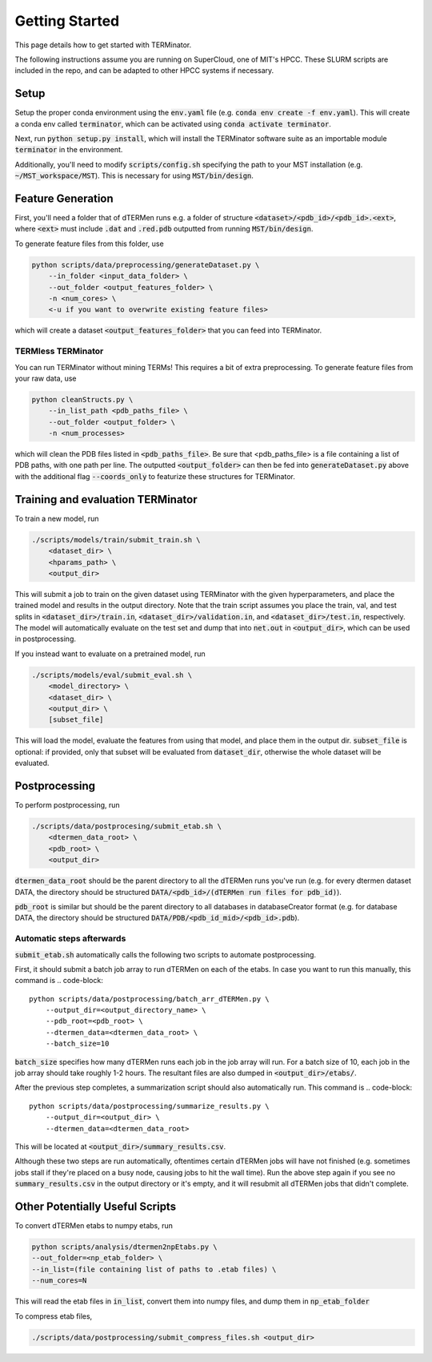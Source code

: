 ***************
Getting Started
***************

This page details how to get started with TERMinator.

The following instructions assume you are running on SuperCloud, one of MIT's HPCC.
These SLURM scripts are included in the repo, and can be adapted to other HPCC systems if necessary.

Setup
=====
Setup the proper conda environment using the :code:`env.yaml` file (e.g. :code:`conda env create -f env.yaml`).
This will create a conda env called :code:`terminator`, which can be activated using :code:`conda activate terminator`.

Next, run :code:`python setup.py install`, which will install the TERMinator software suite as an importable module :code:`terminator` in the environment.

Additionally, you'll need to modify :code:`scripts/config.sh` specifying the path to your MST installation (e.g. :code:`~/MST_workspace/MST`).
This is necessary for using :code:`MST/bin/design`.

Feature Generation
==================
First, you'll need a folder that of dTERMen runs e.g. a folder of structure :code:`<dataset>/<pdb_id>/<pdb_id>.<ext>`,
where :code:`<ext>` must include :code:`.dat` and :code:`.red.pdb` outputted from running :code:`MST/bin/design`.

To generate feature files from this folder, use

.. code-block::

  python scripts/data/preprocessing/generateDataset.py \
      --in_folder <input_data_folder> \
      --out_folder <output_features_folder> \
      -n <num_cores> \
      <-u if you want to overwrite existing feature files>

which will create a dataset :code:`<output_features_folder>` that you can feed into TERMinator.

TERMless TERMinator
###################
You can run TERMinator without mining TERMs! This requires a bit of extra preprocessing.
To generate feature files from your raw data, use

.. code-block::

  python cleanStructs.py \
      --in_list_path <pdb_paths_file> \
      --out_folder <output_folder> \
      -n <num_processes>

which will clean the PDB files listed in :code:`<pdb_paths_file>`. Be sure that <pdb_paths_file> is a file containing a list of PDB paths,
with one path per line. The outputted :code:`<output_folder>` can then be fed into :code:`generateDataset.py` above
with the additional flag :code:`--coords_only` to featurize these structures for TERMinator.

Training and evaluation TERMinator
==================================
To train a new model, run

.. code-block::

  ./scripts/models/train/submit_train.sh \
      <dataset_dir> \
      <hparams_path> \
      <output_dir>

This will submit a job to train on the given dataset using TERMinator with the given hyperparameters, and place the trained model and results in the output directory.
Note that the train script assumes you place the train, val, and test splits in :code:`<dataset_dir>/train.in`, :code:`<dataset_dir>/validation.in`, and :code:`<dataset_dir>/test.in`, respectively.
The model will automatically evaluate on the test set and dump that into :code:`net.out` in :code:`<output_dir>`, which can be used in postprocessing.

If you instead want to evaluate on a pretrained model, run

.. code-block::

  ./scripts/models/eval/submit_eval.sh \
      <model_directory> \
      <dataset_dir> \
      <output_dir> \
      [subset_file]

This will load the model, evaluate the features from using that model, and place them in the output dir.
:code:`subset_file` is optional: if provided, only that subset will be evaluated from :code:`dataset_dir`, otherwise the whole dataset will be evaluated.

Postprocessing
==============
To perform postprocessing, run

.. code-block::

  ./scripts/data/postprocesing/submit_etab.sh \
      <dtermen_data_root> \
      <pdb_root> \
      <output_dir>

:code:`dtermen_data_root` should be the parent directory to all the dTERMen runs you've run
(e.g. for every dtermen dataset DATA, the directory should be structured :code:`DATA/<pdb_id>/(dTERMen run files for pdb_id)`).

:code:`pdb_root` is similar but should be the parent directory to all databases in databaseCreator format
(e.g. for database DATA, the directory should be structured :code:`DATA/PDB/<pdb_id_mid>/<pdb_id>.pdb`).

Automatic steps afterwards
##########################
:code:`submit_etab.sh` automatically calls the following two scripts to automate postprocessing.

First, it should submit a batch job array to run dTERMen on each of the etabs.
In case you want to run this manually, this command is
.. code-block::

  python scripts/data/postprocessing/batch_arr_dTERMen.py \
      --output_dir=<output_directory_name> \
      --pdb_root=<pdb_root> \
      --dtermen_data=<dtermen_data_root> \
      --batch_size=10

:code:`batch_size` specifies how many dTERMen runs each job in the job array will run.
For a batch size of 10, each job in the job array should take roughly 1-2 hours.
The resultant files are also dumped in :code:`<output_dir>/etabs/`.

After the previous step completes, a summarization script should also automatically run.
This command is
.. code-block::

  python scripts/data/postprocessing/summarize_results.py \
      --output_dir=<output_dir> \
      --dtermen_data=<dtermen_data_root>


This will be located at :code:`<output_dir>/summary_results.csv`.

Although these two steps are run automatically, oftentimes certain dTERMen jobs will have not finished
(e.g. sometimes jobs stall if they're placed on a busy node, causing jobs to hit the wall time).
Run the above step again if you see no :code:`summary_results.csv` in the output directory or it's empty,
and it will resubmit all dTERMen jobs that didn't complete.

Other Potentially Useful Scripts
================================
To convert dTERMen etabs to numpy etabs, run

.. code-block::

  python scripts/analysis/dtermen2npEtabs.py \
  --out_folder=<np_etab_folder> \
  --in_list=(file containing list of paths to .etab files) \
  --num_cores=N

This will read the etab files in :code:`in_list`, convert them into numpy files, and dump them in :code:`np_etab_folder`

To compress etab files,

.. code-block::

  ./scripts/data/postprocessing/submit_compress_files.sh <output_dir>
